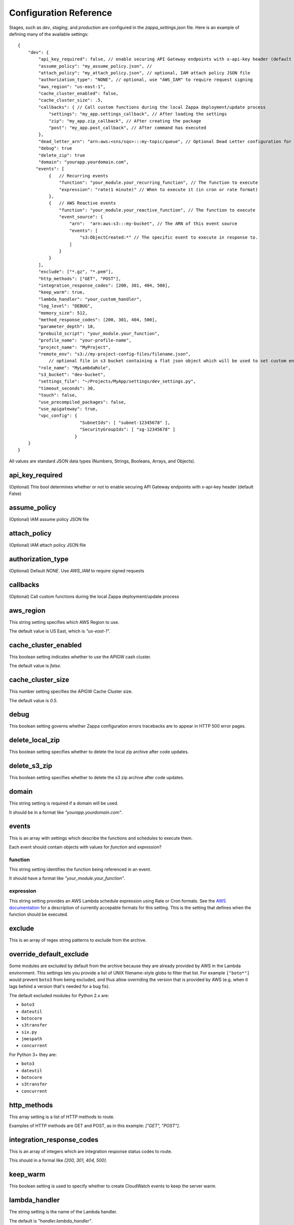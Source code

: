 =======================
Configuration Reference
=======================

Stages, such as *dev*, *staging*, and *production* are configured in the *zappa_settings.json* file.  Here is an example of defining many of the available settings:

::

    {
        "dev": {
            "api_key_required": false, // enable securing API Gateway endpoints with x-api-key header (default False)
            "assume_policy": "my_assume_policy.json", //
            "attach_policy": "my_attach_policy.json", // optional, IAM attach policy JSON file
            "authorization_type": "NONE", // optional, use "AWS_IAM" to require request signing
            "aws_region": "us-east-1",
            "cache_cluster_enabled": false,
            "cache_cluster_size": .5,
            "callbacks": { // Call custom functions during the local Zappa deployment/update process
                "settings": "my_app.settings_callback", // After loading the settings
                "zip": "my_app.zip_callback", // After creating the package
                "post": "my_app.post_callback", // After command has executed
            },
            "dead_letter_arn": "arn:aws:<sns/sqs>:::my-topic/queue", // Optional Dead Letter configuration for when Lambda async invoke fails thrice
            "debug": true
            "delete_zip": true
            "domain": "yourapp.yourdomain.com",
           "events": [
                {   // Recurring events
                    "function": "your_module.your_recurring_function", // The function to execute
                    "expression": "rate(1 minute)" // When to execute it (in cron or rate format)
                },
                {   // AWS Reactive events
                    "function": "your_module.your_reactive_function", // The function to execute
                    "event_source": {
                        "arn":  "arn:aws:s3:::my-bucket", // The ARN of this event source
                        "events": [
                            "s3:ObjectCreated:*" // The specific event to execute in response to.
                        ]
                    }
                }
            ],
            "exclude": ["*.gz", "*.pem"],
            "http_methods": ["GET", "POST"],
            "integration_response_codes": [200, 301, 404, 500],
            "keep_warm": true,
            "lambda_handler": "your_custom_handler",
            "log_level": "DEBUG",
            "memory_size": 512,
            "method_response_codes": [200, 301, 404, 500],
            "parameter_depth": 10,
            "prebuild_script": "your_module.your_function",
            "profile_name": "your-profile-name",
            "project_name": "MyProject",
            "remote_env": "s3://my-project-config-files/filename.json",
                // optional file in s3 bucket containing a flat json object which will be used to set custom environment variables.
            "role_name": "MyLambdaRole",
            "s3_bucket": "dev-bucket",
            "settings_file": "~/Projects/MyApp/settings/dev_settings.py",
            "timeout_seconds": 30,
            "touch": false,
            "use_precompiled_packages": false,
            "use_apigateway": true,
            "vpc_config": {
                            "SubnetIds": [ "subnet-12345678" ],
                            "SecurityGroupIds": [ "sg-12345678" ]
                          }
        }    
    }


All values are standard JSON data types (Numbers, Strings, Booleans, Arrays, and Objects).

api_key_required
================

(Optional) This bool determines whether or not to enable securing API Gateway endpoints with x-api-key header (default False)

assume_policy
=============

(Optional) IAM assume policy JSON file

attach_policy
=============
(Optional) IAM attach policy JSON file

authorization_type
==================
(Optional) Default `NONE`. Use `AWS_IAM` to require signed requests

callbacks
=========

(Optional) Call custom functions during the local Zappa deployment/update process

aws_region
==========

This string setting specifies which AWS Region to use.

The default value is US East, which is *"us-east-1"*.

cache_cluster_enabled
=====================

This boolean setting indicates whether to use the APIGW cash cluster.

The default value is *false*.

cache_cluster_size
==================

This number setting specifies the APIGW Cache Cluster size.

The default value is *0.5*.

debug
=====

This boolean setting governs whether Zappa configuration errors tracebacks are to appear in HTTP 500 error pages.


delete_local_zip
==========

This boolean setting specifies whether to delete the local zip archive after code updates.

delete_s3_zip
==========

This boolean setting specifies whether to delete the s3 zip archive after code updates.

domain
======

This string setting is required if a domain will be used.

It should be in a format like *"yourapp.yourdomain.com"*.

events
======

This is an array with settings which describe the functions and schedules to execute them.

Each event should contain objects with values for *function* and *expression*?

function
--------

This string setting identifies the function being referenced in an event.

It should have a format like *"your_module.your_function"*.


expression
----------

This string setting provides an AWS Lambda schedule expression using Rate or Cron formats.  See the `AWS documentation <http://docs.aws.amazon.com/lambda/latest/dg/tutorial-scheduled-events-schedule-expressions.html>`_ for a description of currently accepable formats for this setting.  This is the setting that defines when the function should be executed.

exclude
=======

This is an array of regex string patterns to exclude from the archive.

override_default_exclude
================

Some modules are excluded by default from the archive because they are already provided by AWS in the Lambda environment. This settings lets you provide a list of UNIX filename-style globs to filter that list. For example ``["boto*"]`` would prevent ``boto3`` from being excluded, and thus allow overriding the version that is provided by AWS (e.g. when it lags behind a version that's needed for a bug fix).

The default excluded modules for Python 2.x are:

- ``boto3``
- ``dateutil``
- ``botocore``
- ``s3transfer``
- ``six.py``
- ``jmespath``
- ``concurrent``

For Python 3+ they are:

- ``boto3``
- ``dateutil``
- ``botocore``
- ``s3transfer``
- ``concurrent``


http_methods
============

This array setting is a list of HTTP methods to route.  

Examples of HTTP methods are GET and POST, as in this example: *["GET", "POST"]*.


integration_response_codes
==========================

This is an array of integers which are integration response status codes to route.

This should in a formal like *[200, 301, 404, 500]*.

keep_warm
=========

This boolean setting is used to specify whether to create CloudWatch events to keep the server warm.

lambda_handler
==============

The string setting is the name of the Lambda handler.

The default is *"handler.lambda_handler"*.

log_level
=========

This string setting is used to set the Zappa log level.

The value of this setting can be either *"CRITICAL"*, *"ERROR"*, *"WARNING"*, *"INFO"* or *"DEBUG"*.  The default is *"DEBUG"*.

memory_size
===========

This number setting specifies the Lambda function memory in MB.

method_response_codes
=====================

This array setting is a list of method response status codes to route.

This should be in a format like *[200, 301, 404, 500]*.

parameter_depth
===============

This integer setting specifies the size of the URL depth to route.

This defaults to *8*.

prebuild_script
===============

This string setting identifies a function to execute before uploading code.

This should be in a format like *"your_module.your_function"*.

profile_name
============

This string setting identifies the profile name of the AWS credentials to use.

The default is *"default"*.

project_name
============

This string setting is the name of the project as it appears on AWS. 

It defaults to *a slugified `pwd`*.  <TODO: What does THAT mean??!>

role_name
=========

This string setting is name of the Lambda execution role.

s3_bucket
=========

This string setting is the name of the Zappa zip bucket.

settings_file
=============

This string setting is the full path for the server side settings file.

timeout_seconds
===============

This number setting specifies the maximum lifespan for the Lambda function in seconds.

The default is *30*.

touch
=====

This boolean setting determines whether to GET the production URL upon initial deployment.

Default is *true*.

use_precompiled_packages
========================

This boolean setting is used to indicate whether, if possible, to use the C-extension packages which have been pre-compiled for AWS Lambda.

use_apigateway
==============

This boolean setting indicates whether the API Gateway resource should be created.

The default is *true*.

vpc_config
==========

This setting provides some optional VPC configuration for Lambda function.  This value for this setting is an object with sub-settings.

SubnetsIds
----------

This is an array setting that is used to select subnets, which is a list of strings.

Note that not all availability zones support Lambda.


SecurityGroupIds
----------------

This is an array setting that is used to select security groups, which is a list of strings.
